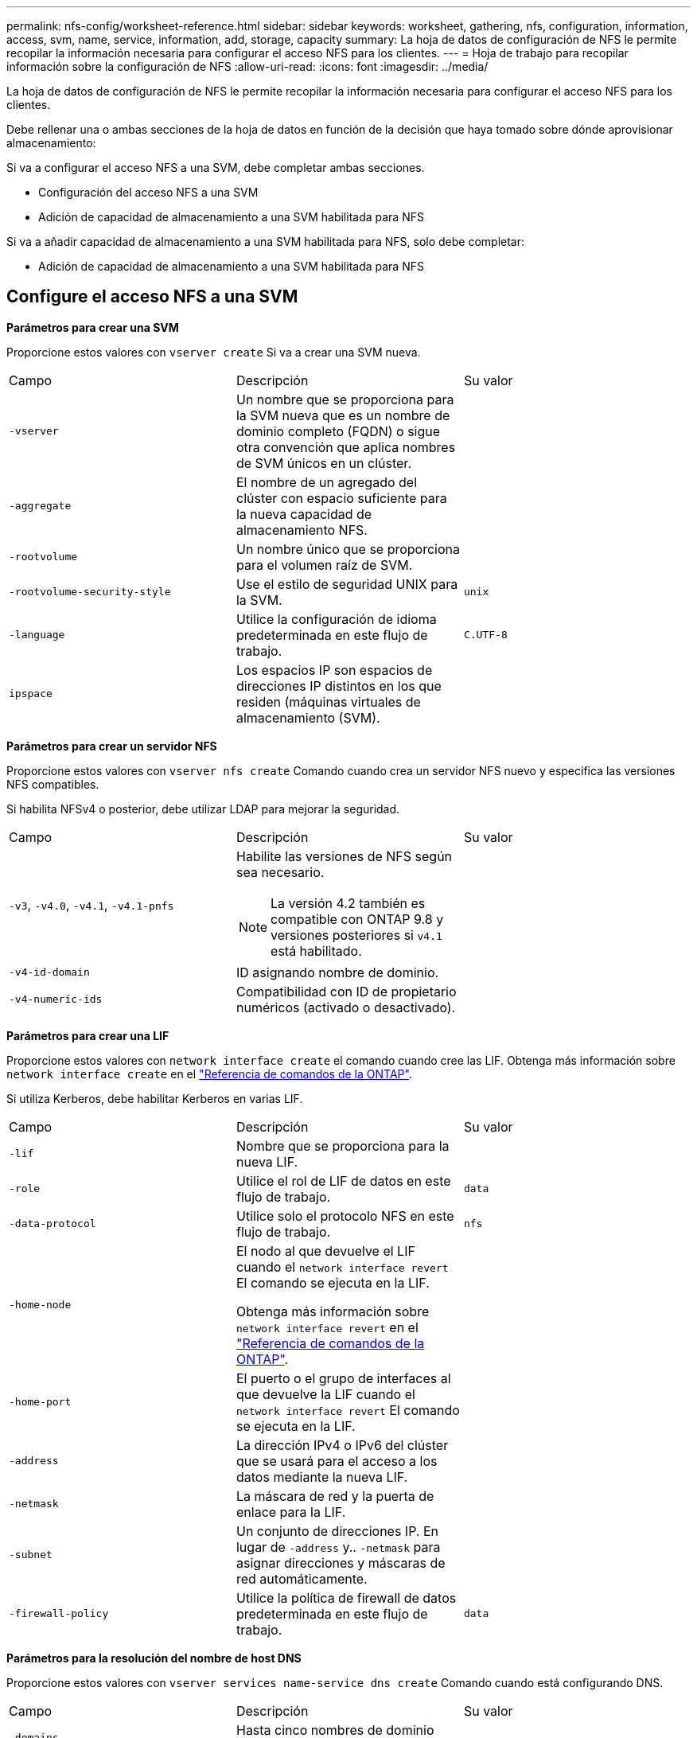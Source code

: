 ---
permalink: nfs-config/worksheet-reference.html 
sidebar: sidebar 
keywords: worksheet, gathering, nfs, configuration, information, access, svm, name, service, information, add, storage, capacity 
summary: La hoja de datos de configuración de NFS le permite recopilar la información necesaria para configurar el acceso NFS para los clientes. 
---
= Hoja de trabajo para recopilar información sobre la configuración de NFS
:allow-uri-read: 
:icons: font
:imagesdir: ../media/


[role="lead"]
La hoja de datos de configuración de NFS le permite recopilar la información necesaria para configurar el acceso NFS para los clientes.

Debe rellenar una o ambas secciones de la hoja de datos en función de la decisión que haya tomado sobre dónde aprovisionar almacenamiento:

Si va a configurar el acceso NFS a una SVM, debe completar ambas secciones.

* Configuración del acceso NFS a una SVM
* Adición de capacidad de almacenamiento a una SVM habilitada para NFS


Si va a añadir capacidad de almacenamiento a una SVM habilitada para NFS, solo debe completar:

* Adición de capacidad de almacenamiento a una SVM habilitada para NFS




== Configure el acceso NFS a una SVM

*Parámetros para crear una SVM*

Proporcione estos valores con `vserver create` Si va a crear una SVM nueva.

|===


| Campo | Descripción | Su valor 


 a| 
`-vserver`
 a| 
Un nombre que se proporciona para la SVM nueva que es un nombre de dominio completo (FQDN) o sigue otra convención que aplica nombres de SVM únicos en un clúster.
 a| 



 a| 
`-aggregate`
 a| 
El nombre de un agregado del clúster con espacio suficiente para la nueva capacidad de almacenamiento NFS.
 a| 



 a| 
`-rootvolume`
 a| 
Un nombre único que se proporciona para el volumen raíz de SVM.
 a| 



 a| 
`-rootvolume-security-style`
 a| 
Use el estilo de seguridad UNIX para la SVM.
 a| 
`unix`



 a| 
`-language`
 a| 
Utilice la configuración de idioma predeterminada en este flujo de trabajo.
 a| 
`C.UTF-8`



 a| 
`ipspace`
 a| 
Los espacios IP son espacios de direcciones IP distintos en los que residen (máquinas virtuales de almacenamiento (SVM).
 a| 

|===
*Parámetros para crear un servidor NFS*

Proporcione estos valores con `vserver nfs create` Comando cuando crea un servidor NFS nuevo y especifica las versiones NFS compatibles.

Si habilita NFSv4 o posterior, debe utilizar LDAP para mejorar la seguridad.

|===


| Campo | Descripción | Su valor 


 a| 
`-v3`, `-v4.0`, `-v4.1`, `-v4.1-pnfs`
 a| 
Habilite las versiones de NFS según sea necesario.


NOTE: La versión 4.2 también es compatible con ONTAP 9.8 y versiones posteriores si `v4.1` está habilitado.
 a| 



 a| 
`-v4-id-domain`
 a| 
ID asignando nombre de dominio.
 a| 



 a| 
`-v4-numeric-ids`
 a| 
Compatibilidad con ID de propietario numéricos (activado o desactivado).
 a| 

|===
*Parámetros para crear una LIF*

Proporcione estos valores con `network interface create` el comando cuando cree las LIF. Obtenga más información sobre `network interface create` en el link:https://docs.netapp.com/us-en/ontap-cli/network-interface-create.html["Referencia de comandos de la ONTAP"^].

Si utiliza Kerberos, debe habilitar Kerberos en varias LIF.

|===


| Campo | Descripción | Su valor 


 a| 
`-lif`
 a| 
Nombre que se proporciona para la nueva LIF.
 a| 



 a| 
`-role`
 a| 
Utilice el rol de LIF de datos en este flujo de trabajo.
 a| 
`data`



 a| 
`-data-protocol`
 a| 
Utilice solo el protocolo NFS en este flujo de trabajo.
 a| 
`nfs`



 a| 
`-home-node`
 a| 
El nodo al que devuelve el LIF cuando el `network interface revert` El comando se ejecuta en la LIF.

Obtenga más información sobre `network interface revert` en el link:https://docs.netapp.com/us-en/ontap-cli/network-interface-revert.html["Referencia de comandos de la ONTAP"^].
 a| 



 a| 
`-home-port`
 a| 
El puerto o el grupo de interfaces al que devuelve la LIF cuando el `network interface revert` El comando se ejecuta en la LIF.
 a| 



 a| 
`-address`
 a| 
La dirección IPv4 o IPv6 del clúster que se usará para el acceso a los datos mediante la nueva LIF.
 a| 



 a| 
`-netmask`
 a| 
La máscara de red y la puerta de enlace para la LIF.
 a| 



 a| 
`-subnet`
 a| 
Un conjunto de direcciones IP. En lugar de `-address` y.. `-netmask` para asignar direcciones y máscaras de red automáticamente.
 a| 



 a| 
`-firewall-policy`
 a| 
Utilice la política de firewall de datos predeterminada en este flujo de trabajo.
 a| 
`data`

|===
*Parámetros para la resolución del nombre de host DNS*

Proporcione estos valores con `vserver services name-service dns create` Comando cuando está configurando DNS.

|===


| Campo | Descripción | Su valor 


 a| 
`-domains`
 a| 
Hasta cinco nombres de dominio DNS.
 a| 



 a| 
`-name-servers`
 a| 
Hasta tres direcciones IP para cada servidor de nombres DNS.
 a| 

|===


== Información del servicio de nombres

*Parámetros para crear usuarios locales*

Estos valores se proporcionan si se crean usuarios locales mediante el `vserver services name-service unix-user create` comando. Si va a configurar usuarios locales cargando un archivo que contiene usuarios UNIX de un identificador de recursos uniforme (URI), no es necesario especificar estos valores manualmente.

|===


|  | Nombre de usuario `(-user)` | ID de usuario `(-id)` | ID de grupo `(-primary-gid)` | Nombre completo `(-full-name)` 


 a| 
Ejemplo
 a| 
javier martínez
 a| 
123
 a| 
100
 a| 
John Miller



 a| 
1
 a| 
 a| 
 a| 
 a| 



 a| 
2
 a| 
 a| 
 a| 
 a| 



 a| 
3
 a| 
 a| 
 a| 
 a| 



 a| 
...
 a| 
 a| 
 a| 
 a| 



 a| 
n
 a| 
 a| 
 a| 
 a| 

|===
*Parámetros para crear grupos locales*

Estos valores se proporcionan si está creando grupos locales mediante el `vserver services name-service unix-group create` comando. Si va a configurar grupos locales cargando un archivo que contiene grupos UNIX de un URI, no es necesario especificar estos valores manualmente.

|===


|  | Nombre del grupo (`-name`) | ID de grupo (`-id`) 


 a| 
Ejemplo
 a| 
Ingeniería
 a| 
100



 a| 
1
 a| 
 a| 



 a| 
2
 a| 
 a| 



 a| 
3
 a| 
 a| 



 a| 
...
 a| 
 a| 



 a| 
n
 a| 
 a| 

|===
*Parámetros para NIS*

Proporcione estos valores con `vserver services name-service nis-domain create` comando.

[NOTE]
====
A partir de ONTAP 9.2, el campo `-nis-servers` reemplaza el campo `-servers`. Este nuevo campo puede tomar un nombre de host o una dirección IP para el servidor NIS.

====
|===


| Campo | Descripción | Su valor 


 a| 
`-domain`
 a| 
El dominio NIS que utilizará la SVM para las búsquedas de nombres.
 a| 



 a| 
`-active`
 a| 
El servidor de dominio NIS activo.
 a| 
`true` o. `false`



 a| 
`-servers`
 a| 
ONTAP 9.0, 9.1: Una o más direcciones IP de servidores NIS utilizadas por la configuración de dominio NIS.
 a| 



 a| 
`-nis-servers`
 a| 
ONTAP 9.2: Lista separada por comas de direcciones IP y nombres de host para los servidores NIS utilizados por la configuración de dominio.
 a| 

|===
*Parámetros para LDAP*

Proporcione estos valores con `vserver services name-service ldap client create` comando.

También se necesita un certificado de CA raíz autofirmado `.pem` archivo.

|===
| Campo | Descripción | Su valor 


 a| 
`-vserver`
 a| 
El nombre de la SVM para la cual se creará la configuración de cliente LDAP.
 a| 



 a| 
`-client-config`
 a| 
El nombre que se asigna para la nueva configuración de cliente LDAP.
 a| 



 a| 
`-ldap-servers`
 a| 
Lista separada por comas de direcciones IP y nombres de host para los servidores LDAP.
 a| 



 a| 
`-query-timeout`
 a| 
Utilice el valor predeterminado `3` segundos para este flujo de trabajo.
 a| 
`3`



 a| 
`-min-bind-level`
 a| 
El nivel de autenticación de enlace mínimo. El valor predeterminado es `anonymous`. Debe definirse como `sasl` si está configurada la firma y el sellado.
 a| 



 a| 
`-preferred-ad-servers`
 a| 
Uno o varios servidores de Active Directory preferidos por dirección IP en una lista delimitada por comas.
 a| 



 a| 
`-ad-domain`
 a| 
El dominio de Active Directory.
 a| 



 a| 
`-schema`
 a| 
La plantilla de esquema que se va a utilizar. Puede utilizar un esquema predeterminado o personalizado.
 a| 



 a| 
`-port`
 a| 
Utilice el puerto predeterminado del servidor LDAP `389` para este flujo de trabajo.
 a| 
`389`



 a| 
`-bind-dn`
 a| 
El nombre distintivo del usuario Bind.
 a| 



 a| 
`-base-dn`
 a| 
El nombre distintivo de la base. El valor predeterminado es `""` (raíz).
 a| 



 a| 
`-base-scope`
 a| 
Utilizar el ámbito de búsqueda base predeterminado `subnet` para este flujo de trabajo.
 a| 
`subnet`



 a| 
`-session-security`
 a| 
Habilita la firma, firma y sellado LDAP. El valor predeterminado es `none`.
 a| 



 a| 
`-use-start-tls`
 a| 
Habilita LDAP sobre TLS. El valor predeterminado es `false`.
 a| 

|===
*Parámetros para la autenticación Kerberos*

Proporcione estos valores con `vserver nfs kerberos realm create` comando. Algunos de los valores variarán dependiendo de si utiliza Microsoft Active Directory como servidor de Key Distribution Center (KDC), o MIT u otro servidor UNIX KDC.

|===


| Campo | Descripción | Su valor 


 a| 
`-vserver`
 a| 
La SVM que se comunicará con el KDC.
 a| 



 a| 
`-realm`
 a| 
El dominio Kerberos.
 a| 



 a| 
`-clock-skew`
 a| 
Desfase de reloj permitido entre clientes y servidores.
 a| 



 a| 
`-kdc-ip`
 a| 
Dirección IP de KDC.
 a| 



 a| 
`-kdc-port`
 a| 
Número de puerto KDC.
 a| 



 a| 
`-adserver-name`
 a| 
Sólo Microsoft KDC: Nombre DEL servidor DE ANUNCIOS.
 a| 



 a| 
`-adserver-ip`
 a| 
Sólo Microsoft KDC: Dirección IP del servidor DE ANUNCIOS.
 a| 



 a| 
`-adminserver-ip`
 a| 
Sólo UNIX KDC: Dirección IP del servidor de administración.
 a| 



 a| 
`-adminserver-port`
 a| 
Sólo UNIX KDC: Número de puerto del servidor de administración.
 a| 



 a| 
`-passwordserver-ip`
 a| 
Sólo UNIX KDC: Dirección IP del servidor de contraseñas.
 a| 



 a| 
`-passwordserver-port`
 a| 
Sólo UNIX KDC: Puerto del servidor de contraseñas.
 a| 



 a| 
`-kdc-vendor`
 a| 
Proveedor KDC.
 a| 
{ `Microsoft` | `Other` }



 a| 
`-comment`
 a| 
Cualquier comentario deseado.
 a| 

|===
Proporcione estos valores con `vserver nfs kerberos interface enable` comando.

|===


| Campo | Descripción | Su valor 


 a| 
`-vserver`
 a| 
El nombre de la SVM para la cual desea crear una configuración de Kerberos.
 a| 



 a| 
`-lif`
 a| 
La LIF de datos en la que activará Kerberos. Puede habilitar Kerberos en varias LIF.
 a| 



 a| 
`-spn`
 a| 
El nombre del principio de servicio (SPN)
 a| 



 a| 
`-permitted-enc-types`
 a| 
Los tipos de cifrado permitidos para Kerberos a través de NFS; `aes-256` se recomienda, dependiendo de las capacidades del cliente.
 a| 



 a| 
`-admin-username`
 a| 
Las credenciales de administrador de KDC para recuperar la clave secreta SPN directamente del KDC. Se requiere una contraseña
 a| 



 a| 
`-keytab-uri`
 a| 
El archivo keytab del KDC que contiene la clave SPN si no tiene credenciales de administrador KDC.
 a| 



 a| 
`-ou`
 a| 
La unidad organizativa (OU) en la que se creará la cuenta de servidor de Microsoft Active Directory al habilitar Kerberos mediante un Reino para Microsoft KDC.
 a| 

|===


== Adición de capacidad de almacenamiento a una SVM habilitada para NFS

*Parámetros para crear políticas y reglas de exportación*

Proporcione estos valores con `vserver export-policy create` comando.

|===


| Campo | Descripción | Su valor 


 a| 
`-vserver`
 a| 
El nombre de la SVM que alojará el nuevo volumen.
 a| 



 a| 
`-policyname`
 a| 
Nombre que se proporciona para una nueva política de exportación.
 a| 

|===
Puede proporcionar estos valores para cada regla con `vserver export-policy rule create` comando.

|===


| Campo | Descripción | Su valor 


 a| 
`-clientmatch`
 a| 
Especificación de coincidencia del cliente.
 a| 



 a| 
`-ruleindex`
 a| 
Posición de la regla de exportación en la lista de reglas.
 a| 



 a| 
`-protocol`
 a| 
Utilice NFS en este flujo de trabajo.
 a| 
`nfs`



 a| 
`-rorule`
 a| 
Método de autenticación de acceso de solo lectura.
 a| 



 a| 
`-rwrule`
 a| 
Método de autenticación para acceso de lectura/escritura.
 a| 



 a| 
`-superuser`
 a| 
Método de autenticación para acceso de superusuario.
 a| 



 a| 
`-anon`
 a| 
ID de usuario al que se asignan usuarios anónimos.
 a| 

|===
Debe crear una o varias reglas para cada política de exportación.

|===


| `*-ruleindex*` | `*-clientmatch*` | `*-rorule*` | `*-rwrule*` | `*-superuser*` | `*-anon*` 


 a| 
Ejemplos
 a| 
0.0.0.0/0,@rootaccess_netgroup
 a| 
cualquiera
 a| 
krb5
 a| 
act
 a| 
65534



 a| 
1
 a| 
 a| 
 a| 
 a| 
 a| 



 a| 
2
 a| 
 a| 
 a| 
 a| 
 a| 



 a| 
3
 a| 
 a| 
 a| 
 a| 
 a| 



 a| 
...
 a| 
 a| 
 a| 
 a| 
 a| 



 a| 
n
 a| 
 a| 
 a| 
 a| 
 a| 

|===
*Parámetros para crear un volumen*

Proporcione estos valores con `volume create` comando si crea un volumen en lugar de un qtree.

|===


| Campo | Descripción | Su valor 


 a| 
`-vserver`
 a| 
El nombre de una SVM nueva o existente que alojará el nuevo volumen.
 a| 



 a| 
`-volume`
 a| 
Se suministra un nombre descriptivo único para el volumen nuevo.
 a| 



 a| 
`-aggregate`
 a| 
El nombre de un agregado del clúster de con espacio suficiente para el nuevo volumen NFS.
 a| 



 a| 
`-size`
 a| 
Se proporciona un entero para el tamaño del nuevo volumen.
 a| 



 a| 
`-user`
 a| 
Nombre o ID del usuario que se establece como el propietario de la raíz del volumen.
 a| 



 a| 
`-group`
 a| 
Nombre o ID del grupo que se establece como el propietario de la raíz del volumen.
 a| 



 a| 
`--security-style`
 a| 
Utilice el estilo de seguridad UNIX para este flujo de trabajo.
 a| 
`unix`



 a| 
`-junction-path`
 a| 
Ubicación bajo la raíz (/) donde se va a montar el nuevo volumen.
 a| 



 a| 
`-export-policy`
 a| 
Si tiene pensado utilizar una política de exportación existente, puede introducir su nombre al crear el volumen.
 a| 

|===
*Parámetros para crear un qtree*

Proporcione estos valores con `volume qtree create` comando si va a crear un qtree en lugar de un volumen.

|===


| Campo | Descripción | Su valor 


 a| 
`-vserver`
 a| 
El nombre de la SVM en la que reside el volumen que contiene el qtree.
 a| 



 a| 
`-volume`
 a| 
El nombre del volumen que contendrá el nuevo qtree.
 a| 



 a| 
`-qtree`
 a| 
Nombre descriptivo único que se proporciona para el nuevo qtree, con 64 caracteres o menos.
 a| 



 a| 
`-qtree-path`
 a| 
El argumento de ruta de qtree en el formato `/vol/_volume_name/qtree_name_\>` se puede especificar en lugar de especificar el volumen y qtree como argumentos independientes.
 a| 



 a| 
`-unix-permissions`
 a| 
Optional: Los permisos de UNIX para el qtree.
 a| 



 a| 
`-export-policy`
 a| 
Si tiene pensado usar una política de exportación existente, puede introducir su nombre al crear el qtree.
 a| 

|===
.Información relacionada
* https://docs.netapp.com/us-en/ontap-cli/["Referencia de comandos de la ONTAP"^]

